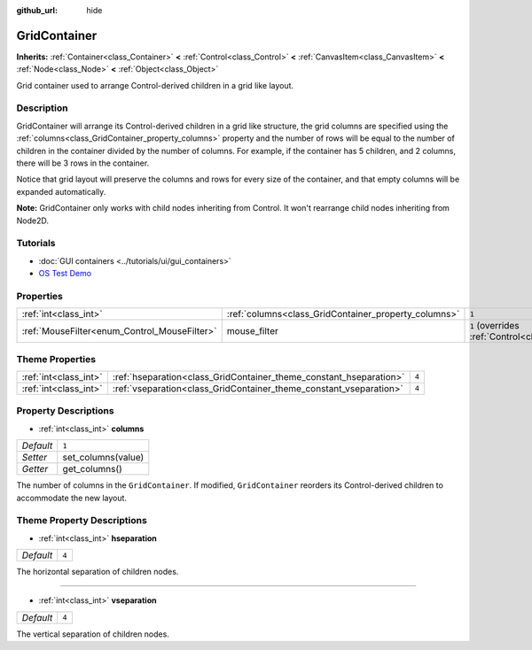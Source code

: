 :github_url: hide

.. DO NOT EDIT THIS FILE!!!
.. Generated automatically from Godot engine sources.
.. Generator: https://github.com/godotengine/godot/tree/3.5/doc/tools/make_rst.py.
.. XML source: https://github.com/godotengine/godot/tree/3.5/doc/classes/GridContainer.xml.

.. _class_GridContainer:

GridContainer
=============

**Inherits:** :ref:`Container<class_Container>` **<** :ref:`Control<class_Control>` **<** :ref:`CanvasItem<class_CanvasItem>` **<** :ref:`Node<class_Node>` **<** :ref:`Object<class_Object>`

Grid container used to arrange Control-derived children in a grid like layout.

Description
-----------

GridContainer will arrange its Control-derived children in a grid like structure, the grid columns are specified using the :ref:`columns<class_GridContainer_property_columns>` property and the number of rows will be equal to the number of children in the container divided by the number of columns. For example, if the container has 5 children, and 2 columns, there will be 3 rows in the container.

Notice that grid layout will preserve the columns and rows for every size of the container, and that empty columns will be expanded automatically.

\ **Note:** GridContainer only works with child nodes inheriting from Control. It won't rearrange child nodes inheriting from Node2D.

Tutorials
---------

- :doc:`GUI containers <../tutorials/ui/gui_containers>`

- `OS Test Demo <https://godotengine.org/asset-library/asset/677>`__

Properties
----------

+----------------------------------------------+------------------------------------------------------+-----------------------------------------------------------------------+
| :ref:`int<class_int>`                        | :ref:`columns<class_GridContainer_property_columns>` | ``1``                                                                 |
+----------------------------------------------+------------------------------------------------------+-----------------------------------------------------------------------+
| :ref:`MouseFilter<enum_Control_MouseFilter>` | mouse_filter                                         | ``1`` (overrides :ref:`Control<class_Control_property_mouse_filter>`) |
+----------------------------------------------+------------------------------------------------------+-----------------------------------------------------------------------+

Theme Properties
----------------

+-----------------------+--------------------------------------------------------------------+-------+
| :ref:`int<class_int>` | :ref:`hseparation<class_GridContainer_theme_constant_hseparation>` | ``4`` |
+-----------------------+--------------------------------------------------------------------+-------+
| :ref:`int<class_int>` | :ref:`vseparation<class_GridContainer_theme_constant_vseparation>` | ``4`` |
+-----------------------+--------------------------------------------------------------------+-------+

Property Descriptions
---------------------

.. _class_GridContainer_property_columns:

- :ref:`int<class_int>` **columns**

+-----------+--------------------+
| *Default* | ``1``              |
+-----------+--------------------+
| *Setter*  | set_columns(value) |
+-----------+--------------------+
| *Getter*  | get_columns()      |
+-----------+--------------------+

The number of columns in the ``GridContainer``. If modified, ``GridContainer`` reorders its Control-derived children to accommodate the new layout.

Theme Property Descriptions
---------------------------

.. _class_GridContainer_theme_constant_hseparation:

- :ref:`int<class_int>` **hseparation**

+-----------+-------+
| *Default* | ``4`` |
+-----------+-------+

The horizontal separation of children nodes.

----

.. _class_GridContainer_theme_constant_vseparation:

- :ref:`int<class_int>` **vseparation**

+-----------+-------+
| *Default* | ``4`` |
+-----------+-------+

The vertical separation of children nodes.

.. |virtual| replace:: :abbr:`virtual (This method should typically be overridden by the user to have any effect.)`
.. |const| replace:: :abbr:`const (This method has no side effects. It doesn't modify any of the instance's member variables.)`
.. |vararg| replace:: :abbr:`vararg (This method accepts any number of arguments after the ones described here.)`
